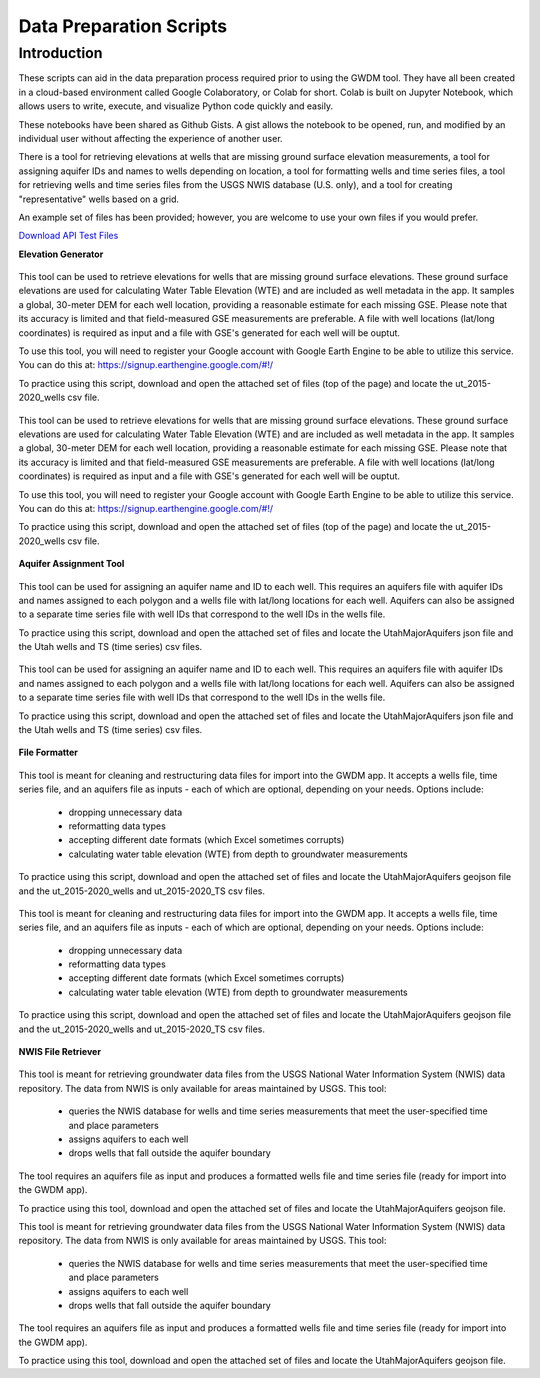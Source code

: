 .. raw:: html
   :file: translate.html

**Data Preparation Scripts**
============================

**Introduction**
------------------

These scripts can aid in the data preparation process required prior to using the GWDM tool. They have all been created in a cloud-based environment called Google Colaboratory, or Colab for short. Colab is built on Jupyter Notebook, which allows users to write, execute, and visualize Python code quickly and easily.

These notebooks have been shared as Github Gists. A gist allows the notebook to be opened, run, and modified by an individual user without affecting the experience of another user.

There is a tool for retrieving elevations at wells that are missing ground surface elevation measurements, a tool for assigning aquifer IDs and names to wells depending on location, a tool for formatting wells and time series files, a tool for retrieving wells and time series files from the USGS NWIS database (U.S. only), and a tool for creating "representative" wells based on a grid.

An example set of files has been provided; however, you are welcome to use your own files if you would prefer.
 
`Download API Test Files <https://github.com/BYU-Hydroinformatics/gwdm/blob/ReadtheDocs-Documentation/docs/source/test_files/SupportScriptFileSet.zip>`_

.. button-link:: https://github.com/BYU-Hydroinformatics/gwdm/blob/ReadtheDocs-Documentation/docs/source/test_files/SupportScriptFileSet.zip
    :color: secondary
    :expand:
    
**Elevation Generator** 

.. container:: twocol

   .. container:: leftside

      .. figure:: images_scripts/mountain_elevation.png 

   .. container:: rightside
   
         This tool can be used to retrieve elevations for wells that are missing ground surface elevations. These ground surface elevations are used for calculating Water Table                  Elevation (WTE) and are included as well metadata in the app. It samples a global, 30-meter DEM for each well location, providing a reasonable estimate for each missing GSE.            Please note that its accuracy is limited and that field-measured GSE measurements are preferable. A file with well locations (lat/long coordinates) is required as input and a            file with GSE's generated for each well will be ouptut.

         To use this tool, you will need to register your Google account with Google Earth Engine to be able to utilize this service. You can do this at:                                          https://signup.earthengine.google.com/#!/

         To practice using this script, download and open the attached set of files (top of the page) and locate the ut_2015-2020_wells csv file.

          .. raw:: html

                    <a href="https://colab.research.google.com/gist/mdstev1/72f338dbb9f4fbaeb875bd8f6b20cb7b/elevation_generator_using_google_ee.ipynb" target="_blank">
                             <img src="https://colab.research.google.com/assets/colab-badge.svg" alt="Open In Colab">
                   </a>


    
.. image:: images_scripts/mountain_elevation.png 
    :align: left
This tool can be used to retrieve elevations for wells that are missing ground surface elevations. These ground surface elevations are used for calculating Water Table Elevation (WTE) and are included as well metadata in the app. It samples a global, 30-meter DEM for each well location, providing a reasonable estimate for each missing GSE. Please note that its accuracy is limited and that field-measured GSE measurements are preferable. A file with well locations (lat/long coordinates) is required as input and a file with GSE's generated for each well will be ouptut.

To use this tool, you will need to register your Google account with Google Earth Engine to be able to utilize this service. You can do this at: https://signup.earthengine.google.com/#!/

To practice using this script, download and open the attached set of files (top of the page) and locate the ut_2015-2020_wells csv file.
    
  .. raw:: html

    <a href="https://colab.research.google.com/gist/mdstev1/72f338dbb9f4fbaeb875bd8f6b20cb7b/elevation_generator_using_google_ee.ipynb" target="_blank">
        <img src="https://colab.research.google.com/assets/colab-badge.svg" alt="Open In Colab">
    </a>
    
**Aquifer Assignment Tool**


.. container:: twocol

   .. container:: leftside

      .. figure:: images_scripts/aquifer_assignment.png 

   .. container:: rightside
   
   This tool can be used for assigning an aquifer name and ID to each well. This requires an aquifers file with aquifer IDs and names assigned to each polygon and a wells file with lat/long locations for each well. Aquifers can also be assigned to a separate time series file with well IDs that correspond to the well IDs in the wells file.

To practice using this script, download and open the attached set of files and locate the UtahMajorAquifers json file and the Utah wells and TS (time series) csv files.

  .. raw:: html

    <a href="https://colab.research.google.com/gist/mdstev1/3670653eafe6cbb1424c17846273b2b5/aquifer-assignment-tool.ipynb" target="_blank">
        <img src="https://colab.research.google.com/assets/colab-badge.svg" alt="Open In Colab">
    </a>
    
   
   
.. image:: images_scripts/aquifer_assignment.png
    :align: left
This tool can be used for assigning an aquifer name and ID to each well. This requires an aquifers file with aquifer IDs and names assigned to each polygon and a wells file with lat/long locations for each well. Aquifers can also be assigned to a separate time series file with well IDs that correspond to the well IDs in the wells file.

To practice using this script, download and open the attached set of files and locate the UtahMajorAquifers json file and the Utah wells and TS (time series) csv files.

  .. raw:: html

    <a href="https://colab.research.google.com/gist/mdstev1/3670653eafe6cbb1424c17846273b2b5/aquifer-assignment-tool.ipynb" target="_blank">
        <img src="https://colab.research.google.com/assets/colab-badge.svg" alt="Open In Colab">
    </a>
    

    
**File Formatter**


.. container:: twocol

   .. container:: leftside

      .. figure:: images_scripts/file_format.png 

  .. container:: rightside
   
   This tool is meant for cleaning and restructuring data files for import into the GWDM app. It accepts a wells file, time series file, and an aquifers file as inputs - each of which are optional, depending on your needs. Options include:

        * dropping unnecessary data
        * reformatting data types
        * accepting different date formats (which Excel sometimes corrupts)
        * calculating water table elevation (WTE) from depth to groundwater measurements
        
To practice using this script, download and open the attached set of files and locate the UtahMajorAquifers geojson file and the ut_2015-2020_wells and ut_2015-2020_TS csv files.


  .. raw:: html

    <a href="https://colab.research.google.com/gist/mdstev1/ed7fa793b3e09501ddba9b90df015e74/file_formatter.ipynb" target="_blank">
        <img src="https://colab.research.google.com/assets/colab-badge.svg" alt="Open In Colab">
    </a>
   
.. image:: images_scripts/file_format.png
    :align: left
This tool is meant for cleaning and restructuring data files for import into the GWDM app. It accepts a wells file, time series file, and an aquifers file as inputs - each of which are optional, depending on your needs. Options include:

        * dropping unnecessary data
        * reformatting data types
        * accepting different date formats (which Excel sometimes corrupts)
        * calculating water table elevation (WTE) from depth to groundwater measurements
        
To practice using this script, download and open the attached set of files and locate the UtahMajorAquifers geojson file and the ut_2015-2020_wells and ut_2015-2020_TS csv files.


  .. raw:: html

    <a href="https://colab.research.google.com/gist/mdstev1/ed7fa793b3e09501ddba9b90df015e74/file_formatter.ipynb" target="_blank">
        <img src="https://colab.research.google.com/assets/colab-badge.svg" alt="Open In Colab">
    </a>

    
  
    
**NWIS File Retriever**

.. container:: twocol

   .. container:: leftside

      .. figure:: images_scripts/usgs_logo.png 

  .. container:: rightside
  
  This tool is meant for retrieving groundwater data files from the USGS National Water Information System (NWIS) data repository. The data from NWIS is only available for areas maintained by USGS. This tool:

      * queries the NWIS database for wells and time series measurements that meet the user-specified time and place parameters
      * assigns aquifers to each well
      * drops wells that fall outside the aquifer boundary
      
The tool requires an aquifers file as input and produces a formatted wells file and time series file (ready for import into the GWDM app).

To practice using this tool, download and open the attached set of files and locate the UtahMajorAquifers geojson file.


.. raw:: html

    <a href="colab.research.google.com/gist/mdstev1/8086be08d3c7c753dad2ada31aafb85f/nwis-file-retriever.ipynb" target="_blank">
        <img src="https://colab.research.google.com/assets/colab-badge.svg" alt="Open In Colab">
    </a>
    
    
.. image:: images_scripts/usgs_logo.png
    :align: left
This tool is meant for retrieving groundwater data files from the USGS National Water Information System (NWIS) data repository. The data from NWIS is only available for areas maintained by USGS. This tool:

      * queries the NWIS database for wells and time series measurements that meet the user-specified time and place parameters
      * assigns aquifers to each well
      * drops wells that fall outside the aquifer boundary
      
The tool requires an aquifers file as input and produces a formatted wells file and time series file (ready for import into the GWDM app).

To practice using this tool, download and open the attached set of files and locate the UtahMajorAquifers geojson file.


.. raw:: html

    <a href="colab.research.google.com/gist/mdstev1/8086be08d3c7c753dad2ada31aafb85f/nwis-file-retriever.ipynb" target="_blank">
        <img src="https://colab.research.google.com/assets/colab-badge.svg" alt="Open In Colab">
    </a>
    

